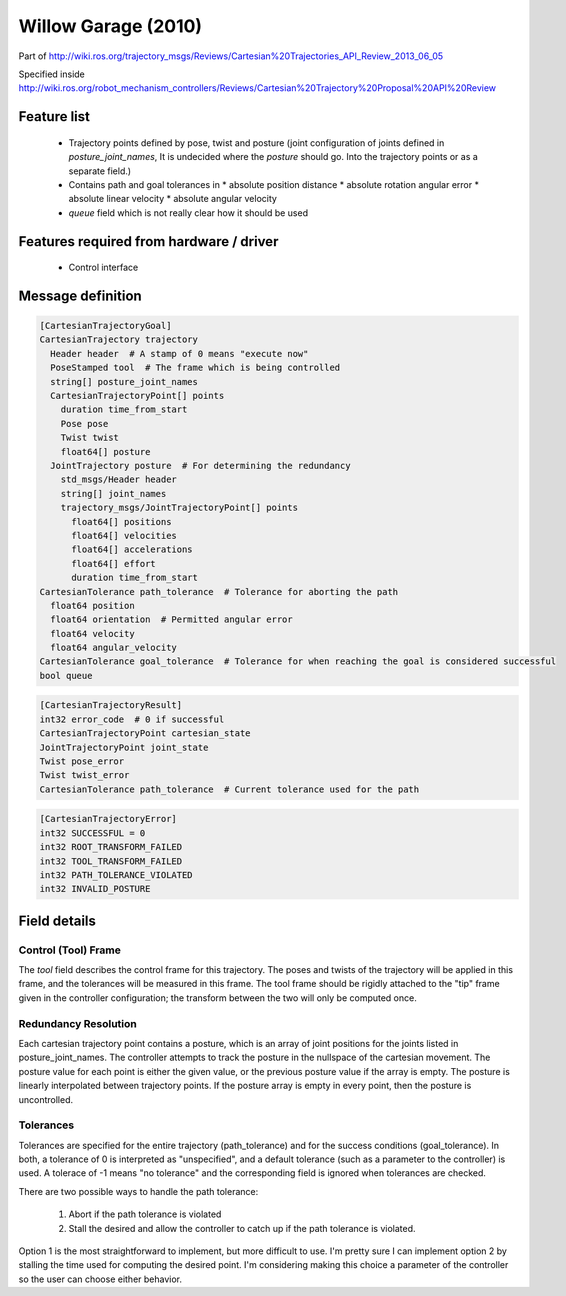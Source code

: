.. _WillowGarage:

Willow Garage (2010)
====================
Part of http://wiki.ros.org/trajectory_msgs/Reviews/Cartesian%20Trajectories_API_Review_2013_06_05

Specified inside http://wiki.ros.org/robot_mechanism_controllers/Reviews/Cartesian%20Trajectory%20Proposal%20API%20Review

Feature list
------------
 * Trajectory points defined by pose, twist and posture (joint configuration of joints defined in
   `posture_joint_names`, It is undecided where the `posture` should go. Into the trajectory points
   or as a separate field.)
 * Contains path and goal tolerances in
   * absolute position distance
   * absolute rotation angular error
   * absolute linear velocity
   * absolute angular velocity
 * `queue` field which is not really clear how it should be used

Features required from hardware / driver
----------------------------------------
 * Control interface

Message definition
------------------

.. code-block:: yaml

  [CartesianTrajectoryGoal]
  CartesianTrajectory trajectory
    Header header  # A stamp of 0 means "execute now"
    PoseStamped tool  # The frame which is being controlled
    string[] posture_joint_names
    CartesianTrajectoryPoint[] points
      duration time_from_start
      Pose pose
      Twist twist
      float64[] posture
    JointTrajectory posture  # For determining the redundancy
      std_msgs/Header header
      string[] joint_names
      trajectory_msgs/JointTrajectoryPoint[] points
        float64[] positions
        float64[] velocities
        float64[] accelerations
        float64[] effort
        duration time_from_start
  CartesianTolerance path_tolerance  # Tolerance for aborting the path
    float64 position
    float64 orientation  # Permitted angular error
    float64 velocity
    float64 angular_velocity
  CartesianTolerance goal_tolerance  # Tolerance for when reaching the goal is considered successful
  bool queue

.. code-block:: yaml

  [CartesianTrajectoryResult]
  int32 error_code  # 0 if successful
  CartesianTrajectoryPoint cartesian_state
  JointTrajectoryPoint joint_state
  Twist pose_error
  Twist twist_error
  CartesianTolerance path_tolerance  # Current tolerance used for the path

.. code-block:: yaml

  [CartesianTrajectoryError]
  int32 SUCCESSFUL = 0
  int32 ROOT_TRANSFORM_FAILED
  int32 TOOL_TRANSFORM_FAILED
  int32 PATH_TOLERANCE_VIOLATED
  int32 INVALID_POSTURE

Field details
-------------

Control (Tool) Frame
^^^^^^^^^^^^^^^^^^^^
The `tool` field describes the control frame for this trajectory. The poses and twists of the trajectory will be applied in this frame, and the tolerances will be measured in this frame. The tool frame should be rigidly attached to the "tip" frame given in the controller configuration; the transform between the two will only be computed once.

Redundancy Resolution
^^^^^^^^^^^^^^^^^^^^^
Each cartesian trajectory point contains a posture, which is an array of joint positions for the joints listed in posture_joint_names. The controller attempts to track the posture in the nullspace of the cartesian movement. The posture value for each point is either the given value, or the previous posture value if the array is empty. The posture is linearly interpolated between trajectory points. If the posture array is empty in every point, then the posture is uncontrolled.

Tolerances
^^^^^^^^^^
Tolerances are specified for the entire trajectory (path_tolerance) and for the success conditions (goal_tolerance). In both, a tolerance of 0 is interpreted as "unspecified", and a default tolerance (such as a parameter to the controller) is used. A tolerace of -1 means "no tolerance" and the corresponding field is ignored when tolerances are checked.

There are two possible ways to handle the path tolerance:

 1. Abort if the path tolerance is violated
 2. Stall the desired and allow the controller to catch up if the path tolerance is violated.

Option 1 is the most straightforward to implement, but more difficult to use. I'm pretty sure I can implement option 2 by stalling the time used for computing the desired point. I'm considering making this choice a parameter of the controller so the user can choose either behavior.
